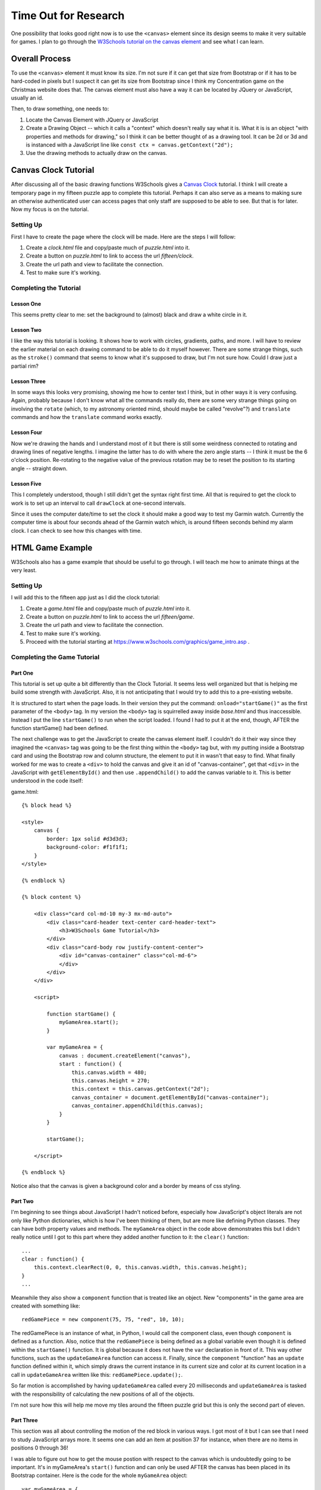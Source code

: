.. _research:

#####################
Time Out for Research
#####################

One possibility that looks good right now is to
use the ``<canvas>`` element since its design seems to make it very suitable for games. I plan to go through the
`W3Schools tutorial on the canvas element <https://www.w3schools.com/graphics/canvas_intro.asp>`_ and see what I can
learn.

***************
Overall Process
***************

To use the ``<canvas>`` element it must know its size. I'm not sure if it can get that size from Bootstrap or if it
has to be hard-coded in pixels but I suspect it can get its size from Bootstrap since I think my Concentration game on
the Christmas website does that. The canvas element must also have a way it can be located by JQuery or JavaScript,
usually an id.

Then, to draw something, one needs to:

#. Locate the Canvas Element with JQuery or JavaScript
#. Create a Drawing Object -- which it calls a "context" which doesn't really say what it is. What it is is an object
   "with properties and methods for drawing," so I think it can be better thought of as a drawing tool. It can be 2d or
   3d and is instanced with a JavaScript line like ``const ctx = canvas.getContext("2d");``
#. Use the drawing methods to actually draw on the canvas.

.. _w3schools_tutorials:

*********************
Canvas Clock Tutorial
*********************

After discussing all of the basic drawing functions W3Schools gives a
`Canvas Clock <https://www.w3schools.com/graphics/canvas_clock.asp>`_ tutorial. I think I will create a temporary page
in my fifteen puzzle app to complete this tutorial. Perhaps it can also serve as a means to making sure an otherwise
authenticated user can access pages that only staff are supposed to be able to see. But that is for later. Now my focus
is on the tutorial.

Setting Up
==========

First I have to create the page where the clock will be made. Here are the steps I will follow:

#. Create a *clock.html* file and copy/paste much of *puzzle.html* into it.
#. Create a button on *puzzle.html* to link to access the url *fifteen/clock*.
#. Create the url path and view to facilitate the connection.
#. Test to make sure it's working.

Completing the Tutorial
=======================

Lesson One
----------

This seems pretty clear to me: set the background to (almost) black and draw a white circle in it.

Lesson Two
----------

I like the way this tutorial is looking. It shows how to work with circles, gradients, paths, and more. I will have to
review the earlier material on each drawing command to be able to do it myself however. There are some strange things,
such as the ``stroke()`` command that seems to know what it's supposed to draw, but I'm not sure how. Could I draw just
a partial rim?

Lesson Three
------------

In some ways this looks very promising, showing me how to center text I think, but in other ways it is very confusing.
Again, probably because I don't know what all the commands really do, there are some very strange things going on
involving the ``rotate``  (which, to my astronomy oriented mind, should maybe be called "revolve"?) and ``translate``
commands and how the ``translate`` command works exactly.


Lesson Four
-----------

Now we're drawing the hands and I understand most of it but there is still some weirdness connected to rotating and
drawing lines of negative lengths. I imagine the latter has to do with where the zero angle starts -- I think it must be
the 6 o'clock position. Re-rotating to the negative value of the previous rotation may be to reset the position to its
starting angle -- straight down.

Lesson Five
-----------

This I completely understood, though I still didn't get the syntax right first time. All that is required to get the
clock to work is to set up an interval to call ``drawClock`` at one-second intervals.

Since it uses the computer date/time to set the clock it should make a good way to test my Garmin watch. Currently the
computer time is about four seconds ahead of the Garmin watch which, is around fifteen seconds behind my alarm clock. I
can check to see how this changes with time.

*****************
HTML Game Example
*****************

W3Schools also has a game example that should be useful to go through. I will teach me how to animate things at the very
least.

Setting Up
==========

I will add this to the fifteen app just as I did the clock tutorial:

#. Create a *game.html* file and copy/paste much of *puzzle.html* into it.
#. Create a button on *puzzle.html* to link to access the url *fifteen/game*.
#. Create the url path and view to facilitate the connection.
#. Test to make sure it's working.
#. Proceed with the tutorial starting at https://www.w3schools.com/graphics/game_intro.asp .

Completing the Game Tutorial
============================

Part One
--------

This tutorial is set up quite a bit differently than the Clock Tutorial. It seems less well organized but that is
helping me build some strength with JavaScript. Also, it is not anticipating that I would try to add this to a
pre-existing website.

It is structured to start when the page loads. In their version they put the command: ``onload="startGame()"`` as the
first parameter of the ``<body>`` tag. In my version the ``<body>`` tag is squirrelled away inside *base.html* and thus
inaccessible. Instead I put the line ``startGame()`` to run when the script loaded. I found I had to put it at the end,
though, AFTER the function startGame() had been defined.

The next challenge was to get the JavaScript to create the canvas element itself. I couldn't do it their way since they
imagined the ``<canvas>`` tag was going to be the first thing within the ``<body>`` tag but, with my putting inside a
Bootstrap card and using the Bootstrap row and column structure, the element to put it in wasn't that easy to find.
What finally worked for me was to create a ``<div>`` to hold the canvas and give it an id of "canvas-container", get
that ``<div>`` in the JavaScript with ``getElementById()`` and then use ``.appendChild()`` to add the canvas variable
to it. This is better understood in the code itself:

game.html::

    {% block head %}

    <style>
        canvas {
            border: 1px solid #d3d3d3;
            background-color: #f1f1f1;
        }
    </style>

    {% endblock %}

    {% block content %}

        <div class="card col-md-10 my-3 mx-md-auto">
            <div class="card-header text-center card-header-text">
                <h3>W3Schools Game Tutorial</h3>
            </div>
            <div class="card-body row justify-content-center">
                <div id="canvas-container" class="col-md-6">
                </div>
            </div>
        </div>

        <script>

            function startGame() {
                myGameArea.start();
            }

            var myGameArea = {
                canvas : document.createElement("canvas"),
                start : function() {
                    this.canvas.width = 480;
                    this.canvas.height = 270;
                    this.context = this.canvas.getContext("2d");
                    canvas_container = document.getElementById("canvas-container");
                    canvas_container.appendChild(this.canvas);
                }
            }

            startGame();

        </script>

    {% endblock %}

Notice also that the canvas is given a background color and a border by means of css styling.

Part Two
--------

I'm beginning to see things about JavaScript I hadn't noticed before, especially how JavaScript's object literals are
not only like Python dictionaries, which is how I've been thinking of them, but are more like defining Python classes.
They can have both property values and methods. The ``myGameArea`` object in the code above demonstrates this but I
didn't really notice until I got to this part where they added another function to it: the ``clear()`` function::

    ...
    clear : function() {
        this.context.clearRect(0, 0, this.canvas.width, this.canvas.height);
    }
    ...

Meanwhile they also show a ``component`` function that is treated like an object. New "components" in the game area are
created with something like::

    redGamePiece = new component(75, 75, "red", 10, 10);

The redGamePiece is an instance of what, in Python, I would call the component class, even though ``component`` is
defined as a function. Also, notice that the ``redGamePiece`` is being defined as a global variable even though it is
defined within the ``startGame()`` function. It is global because it does not have the ``var`` declaration in front of
it. This way other functions, such as the ``updateGameArea`` function can access it. Finally, since the ``component``
"function" has an ``update`` function defined within it, which simply draws the current instance in its current size and
color at its current location in a call in ``updateGameArea`` written like this: ``redGamePiece.update();``.

So far motion is accomplished by having ``updateGameArea`` called every 20 milliseconds and ``updateGameArea`` is
tasked with the responsibility of calculating the new positions of all of the objects.

I'm not sure how this will help me move my tiles around the fifteen puzzle grid but this is only the second part of
eleven.

Part Three
----------

This section was all about controlling the motion of the red block in various ways. I got most of it but I can see that
I need to study JavaScript arrays more. It seems one can add an item at position 37 for instance, when there are no
items in positions 0 through 36!

I was able to figure out how to get the mouse postion with respect to the canvas which is undoubtedly going to be
important. It's in myGameArea's ``start()`` function and can only be used AFTER the canvas has been placed in its
Bootstrap container. Here is the code for the whole ``myGameArea`` object::

    var myGameArea = {
        canvas : document.createElement("canvas"),
        start : function() {
            this.canvas.width = 480;
            this.canvas.height = 270;
            this.context = this.canvas.getContext("2d");
            canvas_container = document.getElementById("canvas-container");
            canvas_container.appendChild(this.canvas);
            rect = this.canvas.getBoundingClientRect();
            this.interval = setInterval(updateGameArea, 20);
            window.addEventListener('mousedown', function(e) {
                myGameArea.x = e.pageX - rect.left;
                myGameArea.y = e.pageY - rect.top;
            });
            window.addEventListener('mouseup', function(e) {
                myGameArea.x = false;
                myGameArea.y = false;
            });
            window.addEventListener('touchstart', function(e) {
                myGameArea.x = e.pageX - rect.left;
                myGameArea.y = e.pageY - rect.top;
            });
            window.addEventListener('touchend', function(e) {
                myGameArea.x = false;
                myGameArea.y = false;
            });
        },
        clear : function() {
            this.context.clearRect(0, 0, this.canvas.width, this.canvas.height);
        }
    }

Part Four
---------

Now we have a much better game. No scoring yet, but it is challenging at least. I am seeing some JavaScript "recipes"
for lack of a better term. For instance, how to generate random integers within a certain range.

I don't really understand why they calculate the height of the lower part of the obstacle as depending on x, which is
the canvas width: ``x - height - gap``. The value ``height`` represents the height of the upper part of the obstacle,
and ``gap`` is the random size of the gap between 50 and 200. It seems to me it should depend on the canvas height, not
its width. When I changed that the game still worked but there still seemed to be several zero-height bars on the
bottom. It's not of enough interest to me, though, to figure out why. Their version, in the "Try It Yourself" section,
uses x however so I will too.

Part Five
---------

This section had to do with displaying a score. The biggest thing I learned was that the ``component`` function can be
multi-tasked into creating different things, in this case, both rectangle and text objects.

Evaluation
==========

Although this tutorial has been useful for learning things about JavaScript, and I may want to continue it later for
that reason, it is not really going to shed very much light on what I want to do. As it turns out, JQuery has an
``animate()`` method that is probably going to be more useful.

***********************
JQuery's Animate Method
***********************

This looks like the way to go. Once an element is selected one simply calls the ``animate()`` function on it and gives
it whatever css properties one wants to change. For instance, the following code moves an element with the id of 'tile'
250 pixels to the left::

    $('#tile').animate({left: '250px'});

To get relative motion one can use += or -= to change the motion by that much. The elements to be moved must their
css position property set to relative, fixed or absolute.